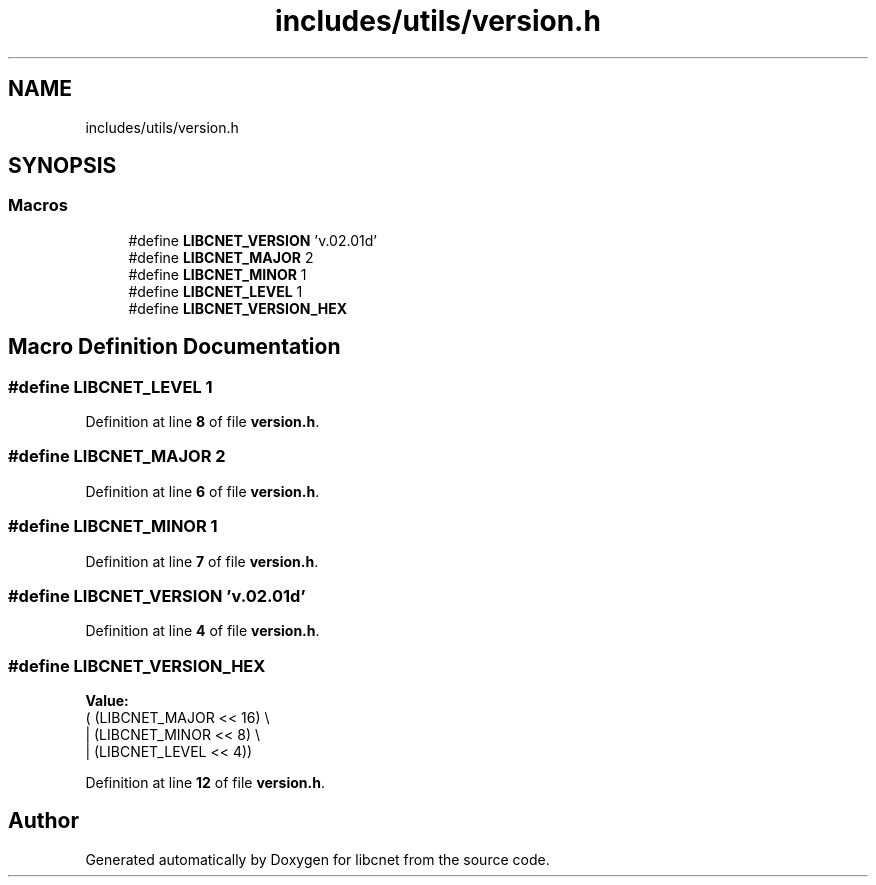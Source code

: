 .TH "includes/utils/version.h" 3 "Version v01.02d0" "libcnet" \" -*- nroff -*-
.ad l
.nh
.SH NAME
includes/utils/version.h
.SH SYNOPSIS
.br
.PP
.SS "Macros"

.in +1c
.ti -1c
.RI "#define \fBLIBCNET_VERSION\fP   'v\&.02\&.01d'"
.br
.ti -1c
.RI "#define \fBLIBCNET_MAJOR\fP   2"
.br
.ti -1c
.RI "#define \fBLIBCNET_MINOR\fP   1"
.br
.ti -1c
.RI "#define \fBLIBCNET_LEVEL\fP   1"
.br
.ti -1c
.RI "#define \fBLIBCNET_VERSION_HEX\fP"
.br
.in -1c
.SH "Macro Definition Documentation"
.PP 
.SS "#define LIBCNET_LEVEL   1"

.PP
Definition at line \fB8\fP of file \fBversion\&.h\fP\&.
.SS "#define LIBCNET_MAJOR   2"

.PP
Definition at line \fB6\fP of file \fBversion\&.h\fP\&.
.SS "#define LIBCNET_MINOR   1"

.PP
Definition at line \fB7\fP of file \fBversion\&.h\fP\&.
.SS "#define LIBCNET_VERSION   'v\&.02\&.01d'"

.PP
Definition at line \fB4\fP of file \fBversion\&.h\fP\&.
.SS "#define LIBCNET_VERSION_HEX"
\fBValue:\fP
.nf
                             (  (LIBCNET_MAJOR << 16) \\
                             | (LIBCNET_MINOR << 8)  \\
                             | (LIBCNET_LEVEL << 4))
.PP
.fi

.PP
Definition at line \fB12\fP of file \fBversion\&.h\fP\&.
.SH "Author"
.PP 
Generated automatically by Doxygen for libcnet from the source code\&.
